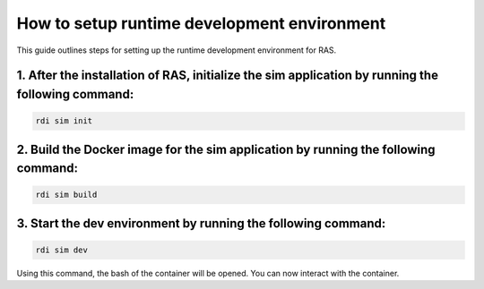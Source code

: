 How to setup runtime development environment
============================================

This guide outlines steps for setting up the runtime development environment for RAS.


1. After the installation of RAS, initialize the **sim** application by running the following command:
-------------------------------------------------------------------------------------------------------
.. code-block:: bash

    rdi sim init

.. image:: ../_static/assets/rdi_sim_init.png
    :alt: RDI Sim Init
    :align: center

2. Build the Docker image for the **sim** application by running the following command:
--------------------------------------------------------------------------------------------
.. code-block:: bash

    rdi sim build

.. image:: ../_static/assets/rdi_sim_build.png
    :alt: RDI Sim Build
    :align: center

3. Start the **dev environment** by running the following command:
------------------------------------------------------------------
.. code-block:: bash

    rdi sim dev

Using this command, the bash of the container will be opened. You can now interact with the container.